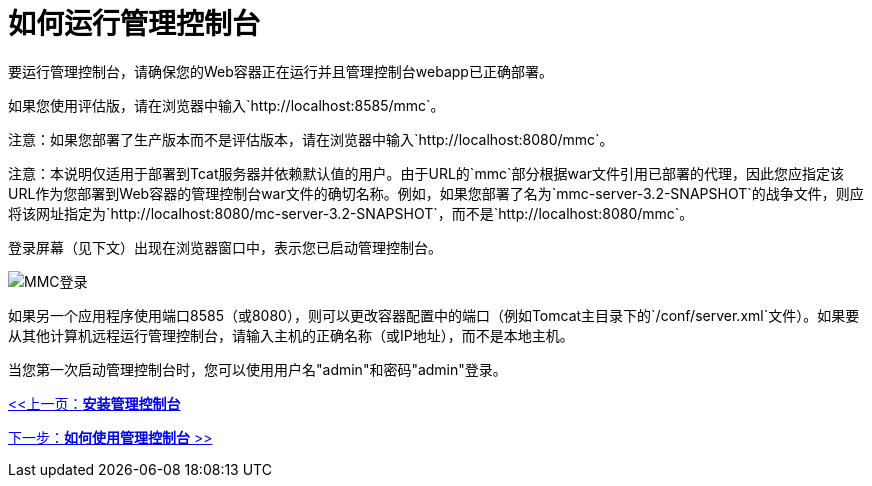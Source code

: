 = 如何运行管理控制台

要运行管理控制台，请确保您的Web容器正在运行并且管理控制台webapp已正确部署。

如果您使用评估版，请在浏览器中输入`+http://localhost:8585/mmc+`。

注意：如果您部署了生产版本而不是评估版本，请在浏览器中输入`http://localhost:8080/mmc`。

注意：本说明仅适用于部署到Tcat服务器并依赖默认值的用户。由于URL的`mmc`部分根据war文件引用已部署的代理，因此您应指定该URL作为您部署到Web容器的管理控制台war文件的确切名称。例如，如果您部署了名为`mmc-server-3.2-SNAPSHOT`的战争文件，则应将该网址指定为`http://localhost:8080/mc-server-3.2-SNAPSHOT`，而不是`http://localhost:8080/mmc`。

登录屏幕（见下文）出现在浏览器窗口中，表示您已启动管理控制台。

image:mmc-login.png[MMC登录]

如果另一个应用程序使用端口8585（或8080），则可以更改容器配置中的端口（例如Tomcat主目录下的`/conf/server.xml`文件）。如果要从其他计算机远程运行管理控制台，请输入主机的正确名称（或IP地址），而不是本地主机。

当您第一次启动管理控制台时，您可以使用用户名"admin"和密码"admin"登录。

link:/mule-management-console/v/3.2/installing-the-management-console[<<上一页：*安装管理控制台*]

link:/mule-management-console/v/3.2/how-to-use-the-management-console[下一步：*如何使用管理控制台* >>]
